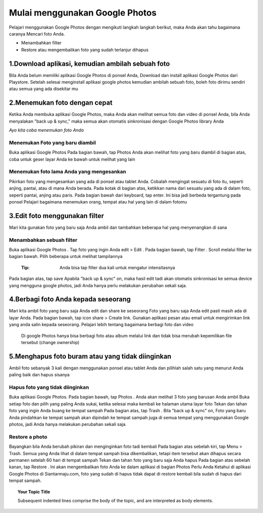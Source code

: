 Mulai menggunakan Google Photos
#################################
 
Pelajari menggunakan Google Photos dengan mengikuti langkah langkah berikut, maka Anda akan tahu bagaimana caranya
Mencari foto Anda.

* Menambahkan filter
* Restore atau mengembalikan foto yang sudah terlanjur dihapus


1.Download aplikasi, kemudian ambilah sebuah foto
*****************************************************
Bila Anda belum memiliki aplikasi Google Photos di ponsel Anda, Download dan install aplikasi Google Photos dari Playstore.
Setelah selesai menginstall aplikasi google photos kemudian ambilah sebuah foto, boleh foto dirimu sendiri atau semua yang ada disekitar mu

2.Menemukan foto dengan cepat
*********************************
Ketika Anda membuka aplikasi Google Photos, maka Anda akan melihat semua foto dan video di ponsel Anda, bila Anda menyalakan  "back up & sync," maka semua akan otomatis sinkronisasi dengan Google Photos library Anda

*Ayo kita coba menemukan foto Anda*

Menemukan Foto yang baru diambil
==================================
Buka aplikasi Google Photos
Pada bagian bawah, tap Photos
Anda akan melihat foto yang baru diambil di bagian atas, coba untuk geser layar Anda ke bawah untuk melihat yang lain

Menemukan foto lama Anda yang mengesankan
===========================================
Pikirkan foto yang mengesankan yang ada di ponsel atau tablet Anda. Cobalah mengingat sesuatu di foto itu, seperti anjing, pantai, atau di mana Anda berada.
Pada kotak di bagian atas, ketikkan nama dari sesuatu yang ada di dalam foto, seperti pantai, anjing atau paris.
Pada bagian bawah dari keyboard, tap enter. Ini bisa jadi berbeda tergantung pada ponsel
Pelajari bagaimana menemukan orang, tempat atau hal yang lain di dalam fotomu

3.Edit foto menggunakan filter
*********************************
Mari kita gunakan foto yang baru saja Anda ambil dan tambahkan beberapa hal yang menyenangkan di sana


Menambahkan sebuah filter
============================
Buka aplikasi Google Photos .
Tap foto yang ingin Anda edit > Edit .
Pada bagian bawah, tap Filter .
Scroll melalui filter ke bagian bawah. Pilih beberapa untuk melihat tampilannya
	:Tip: Anda bisa tap filter dua kali untuk mengatur intensitasnya
Pada bagian atas, tap save
Apabila  "back up & sync" on, maka hasil edit tadi akan otomatis sinkronisasi ke semua device yang mengguna google photos, jadi Anda hanya perlu melakukan perubahan sekali saja.

4.Berbagi foto Anda kepada seseorang
***************************************
Mari kita ambil foto yang baru saja Anda edit dan share ke seseorang 
Foto yang baru saja Anda edit pasti masih ada di layar Anda. Pada bagian bawah, tap icon share > Create link.
Gunakan aplikasi pesan atau email untuk mengirimkan link yang anda salin kepada seseorang.
Pelajari lebih tentang bagaimana berbagi foto dan video 
	Di google Photos hanya bisa berbagi foto atau album melalui link dan tidak bisa merubah kepemilikan file tersebut (change ownership) 

5.Menghapus foto buram atau yang tidak diinginkan
******************************************************
Ambil foto sebanyak 3 kali dengan menggunakan ponsel atau tablet Anda dan pilihlah salah satu yang menurut Anda paling baik dan hapus sisanya

Hapus foto yang tidak diinginkan
==================================
Buka aplikasi Google Photos.
Pada bagian bawah, tap Photos . Anda akan melihat 3 foto yang barusan Anda ambil
Buka setiap foto dan pilih yang paling Anda sukai, ketika selesai maka kembali ke halaman utama layar foto
Tekan dan tahan foto yang ingin Anda buang ke tempat sampah
Pada bagian atas, tap Trash .
Bila "back up & sync" on, Foto yang baru Anda pindahkan ke tempat sampah akan dipindah ke tempat sampah juga di semua tempat yang menggunakan Google photos, jadi Anda hanya  melakukan perubahan sekali saja.

Restore a photo
=================
Bayangkan bila Anda berubah pikiran dan menginginkan foto tadi kembali
Pada bagian atas sebelah kiri, tap Menu  > Trash. Semua yang Anda lihat di dalam tempat sampah bisa dikembalikan, tetapi item tersebut akan dihapus secara permanen setelah 60 hari di tempat sampah
Tekan dan tahan foto yang baru saja Anda hapus
Pada bagian atas sebelah kanan, tap Restore . Ini akan mengembalikan foto Anda ke dalam aplikasi di bagian Photos
Perlu Anda Ketahui di aplikasi Google Photos di Siantarmaju.com, foto yang sudah di hapus tidak dapat di restore kembali bila sudah di hapus dari tempat sampah.

.. topic:: Your Topic Title

    Subsequent indented lines comprise
    the body of the topic, and are
    interpreted as body elements.
